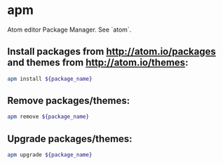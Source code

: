 * apm

Atom editor Package Manager.
See `atom`.

** Install packages from http://atom.io/packages and themes from http://atom.io/themes:

#+BEGIN_SRC sh
  apm install ${package_name}
#+END_SRC

** Remove packages/themes:

#+BEGIN_SRC sh
  apm remove ${package_name}
#+END_SRC

** Upgrade packages/themes:

#+BEGIN_SRC sh
  apm upgrade ${package_name}
#+END_SRC
